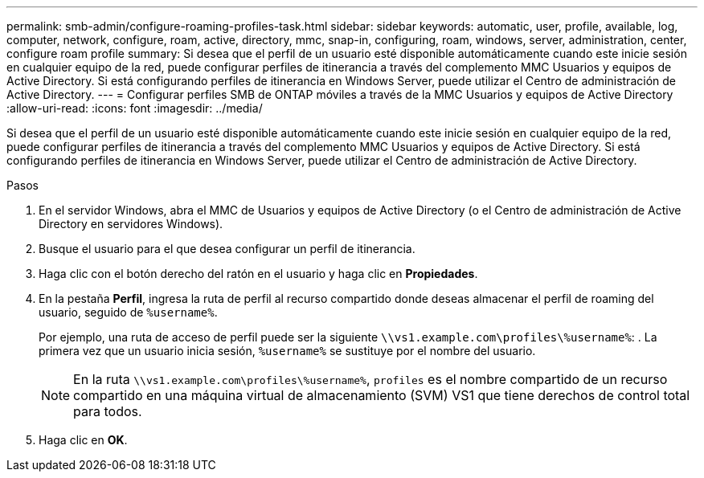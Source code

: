 ---
permalink: smb-admin/configure-roaming-profiles-task.html 
sidebar: sidebar 
keywords: automatic, user, profile, available, log, computer, network, configure, roam, active, directory, mmc, snap-in, configuring, roam, windows, server, administration, center, configure roam profile 
summary: Si desea que el perfil de un usuario esté disponible automáticamente cuando este inicie sesión en cualquier equipo de la red, puede configurar perfiles de itinerancia a través del complemento MMC Usuarios y equipos de Active Directory. Si está configurando perfiles de itinerancia en Windows Server, puede utilizar el Centro de administración de Active Directory. 
---
= Configurar perfiles SMB de ONTAP móviles a través de la MMC Usuarios y equipos de Active Directory
:allow-uri-read: 
:icons: font
:imagesdir: ../media/


[role="lead"]
Si desea que el perfil de un usuario esté disponible automáticamente cuando este inicie sesión en cualquier equipo de la red, puede configurar perfiles de itinerancia a través del complemento MMC Usuarios y equipos de Active Directory. Si está configurando perfiles de itinerancia en Windows Server, puede utilizar el Centro de administración de Active Directory.

.Pasos
. En el servidor Windows, abra el MMC de Usuarios y equipos de Active Directory (o el Centro de administración de Active Directory en servidores Windows).
. Busque el usuario para el que desea configurar un perfil de itinerancia.
. Haga clic con el botón derecho del ratón en el usuario y haga clic en *Propiedades*.
. En la pestaña *Perfil*, ingresa la ruta de perfil al recurso compartido donde deseas almacenar el perfil de roaming del usuario, seguido de `%username%`.
+
Por ejemplo, una ruta de acceso de perfil puede ser la siguiente `\\vs1.example.com\profiles\%username%`: . La primera vez que un usuario inicia sesión, `%username%` se sustituye por el nombre del usuario.

+
[NOTE]
====
En la ruta `\\vs1.example.com\profiles\%username%`, `profiles` es el nombre compartido de un recurso compartido en una máquina virtual de almacenamiento (SVM) VS1 que tiene derechos de control total para todos.

====
. Haga clic en *OK*.

